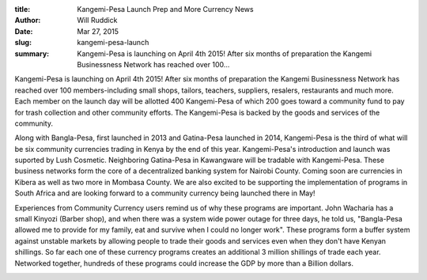 :title: Kangemi-Pesa Launch Prep and More Currency News
:author: Will Ruddick
:date: Mar 27, 2015
:slug: kangemi-pesa-launch
 
:summary: Kangemi-Pesa is launching on April 4th 2015! After six months of preparation the Kangemi Businessness Network has reached over 100...
 



.. image:: images/blog/kangemi-pesa-launch1.webp



 



 



Kangemi-Pesa is launching on April 4th 2015! After six months of preparation the Kangemi Businessness Network has reached over 100 members-including small shops, tailors, teachers, suppliers, resalers, restaurants and much more. Each member on the launch day will be allotted 400 Kangemi-Pesa of which 200 goes toward a community fund to pay for trash collection and other community efforts. The Kangemi-Pesa is backed by the goods and services of the community.



 



Along with Bangla-Pesa, first launched in 2013  and Gatina-Pesa launched in 2014, Kangemi-Pesa is the third of what will be six community currencies trading in Kenya by the end of this year. Kangemi-Pesa's introduction and launch was suported by Lush Cosmetic. Neighboring Gatina-Pesa in Kawangware will be tradable with Kangemi-Pesa. These business networks form the core of a decentralized banking system for Nairobi County. Coming soon are currencies in Kibera as well as two more in Mombasa County. We are also excited to be supporting the implementation of programs in South Africa and are looking forward to a community currency being launched there in May!



 



Experiences from Community Currency users remind us of why these programs are important. John Wacharia has a small Kinyozi (Barber shop), and when there was a system wide power outage for three days, he told us, "Bangla-Pesa allowed me to provide for my family, eat and survive when I could no longer work". These programs form a buffer system against unstable markets by allowing people to trade their goods and services even when they don't have Kenyan shillings. So far each one of these currency programs creates an additional 3 million shillings of trade each year. Networked together, hundreds of these programs could increase the GDP by more than a Billion dollars.



 



.. image:: images/blog/kangemi-pesa-launch53.webp



 



 



 

